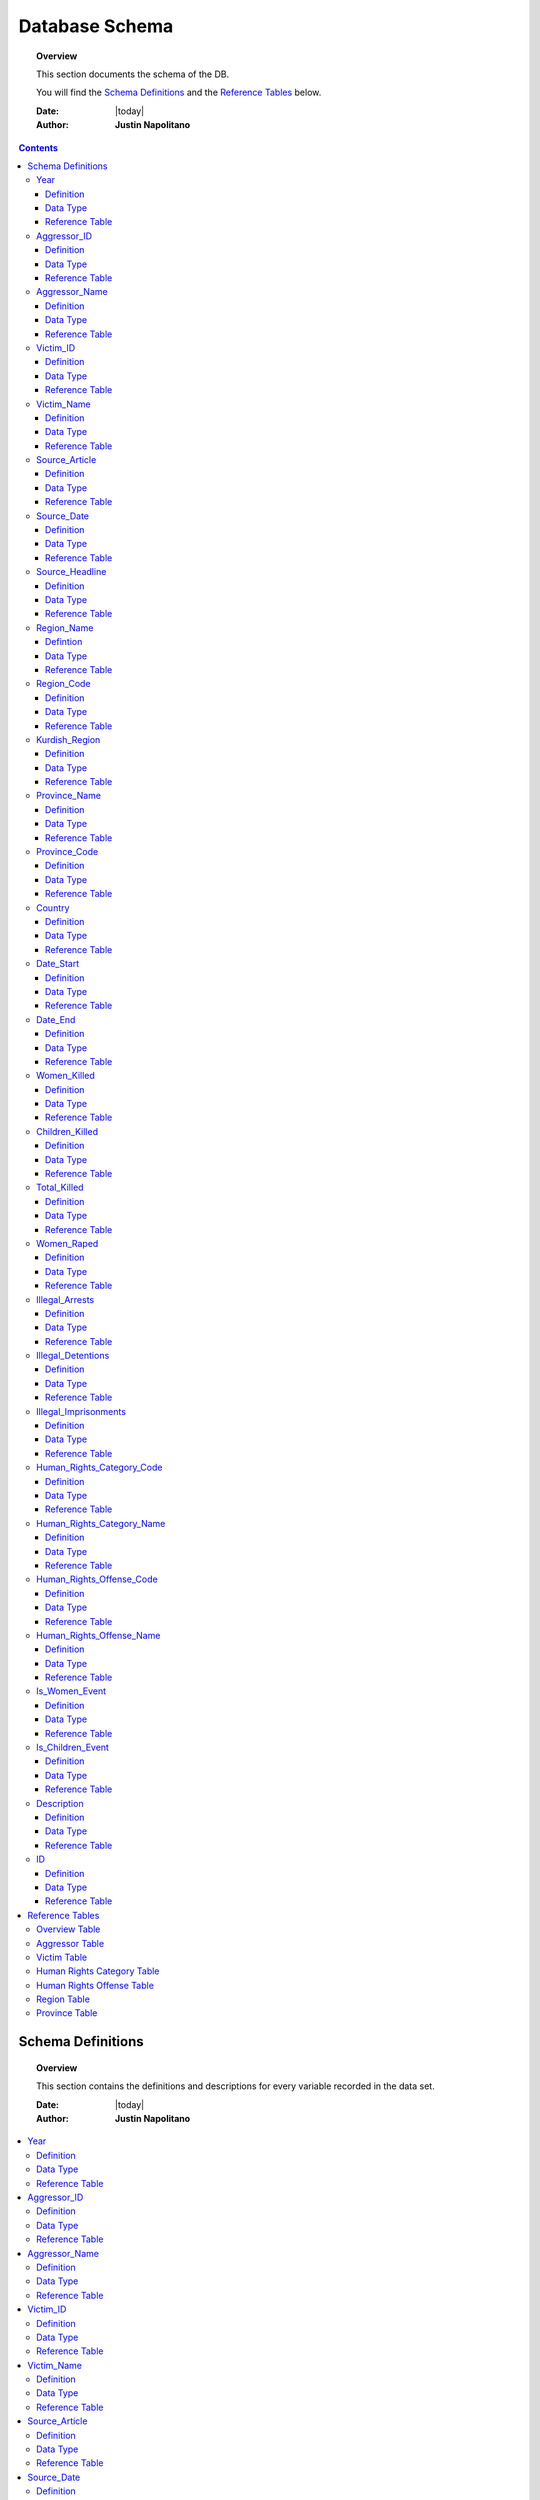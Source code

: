 .. _coding_procedure:






################
Database Schema
################

.. topic:: Overview

    This section documents the schema of the DB.  
    
    You will find the `Schema Definitions`_ and the `Reference Tables`_ below.


    :Date: |today|
    :Author: **Justin Napolitano**


.. contents:: 
    :depth: 3


Schema Definitions
##################

.. topic:: Overview

    This section contains the definitions and descriptions for every variable recorded in the data set. 


    :Date: |today|
    :Author: **Justin Napolitano**

.. contents:: :local:
    :depth: 3



Year
====
    
Definition
----------
  
    Records the Year an event occurs.

Data Type
---------
    
    Integer.


Reference Table
---------------

    `Overview Table`_.

Aggressor_ID
============

Definition 
----------
  
    Records the ID of the aggressor of an event; the agent or group that commits a human right violation.

Data Type
---------
    
    Categorical Integer.


Reference Table
---------------

    `Aggressor Table`_ .

Aggressor_Name
==============
    
Definition 
----------
  
    Records the name of the aggressor of an event; the agent or group that commits a human right violation.

Data Type
---------
    
    String.

Reference Table
---------------

    `Aggressor Table`_.

Victim_ID
=========
    
Definition   
----------
  
    Records the ID of the victim of an event; the agent or group that is victim to a human right violation commited by the aggressor.

Data Type
---------
    
    Categorical integer.

Reference Table
---------------

    `Victim Table`_.

Victim_Name
===========

Definition  
----------
  
    Records the name of the victim of an event; the agent or group that is victim to a human right violation commited by the aggressor.

Data Type
---------
    
    String.


Reference Table
---------------

    `Victim Table`_.

Source_Article
==============

Definition 
----------

    A record of the name, data, and title of the source from which information on an event is gathered.

Data Type
---------
    
    String.


Reference Table
---------------

    `Overview Table`_.

Source_Date
===========

Definition
----------
  
    The date the source material containing the information of an event record.

Data Type
---------
    
    DateStamp.


Reference Table
---------------

    `Overview Table`_.

Source_Headline
===============

Definition
----------
  
    The title of the source material containing the information of an event record. 

Data Type
---------
    
    String.

Reference Table
---------------

    `Overview Table`_.


Region_Name
===========

Defintion
---------
  
    The name of the administrative region an event was recorded.  Regions are defined according the offical provincial and administrative regions of the Turkish State.

Data Type
---------
    
    String.

Reference Table
---------------

    `Region Table`_.


Region_Code
===========

Definition
----------
  
    The code of the administrative region an event was recorded.  Regions are defined according the offical provincial and administrative regions of the Turkish State.

Data Type
---------
    
    Categorical Integer.


Reference Table
---------------

    `Region Table`_.

Kurdish_Region
==============

Definition
----------
  
    A boolean variable that indicates whether a region is predominantly Kurdish by population.

Data Type
---------
    
    Boolean.

Reference Table
---------------

    `Overview Table`_.

Province_Name
=============

Definition
----------
    
    The name of the provincial level administrative region an event was recorded.  Provinces are defined according the offical provincial and administrative regions of the Turkish State.

Data Type
---------
  
    String.

Reference Table
---------------

    `Province Table`_.


Province_Code
=============

Definition
----------
    
    The code of the provincial level administrative region an event was recorded.  Provinces are defined according the offical provincial and administrative regions of the Turkish State.

Data Type
---------
    
    Categorical Integer.


Reference Table
---------------

    `Province Table`_.


Country
=======

Definition
----------
    
    The state (country) where an event is recorded.

Data Type
---------

    Integer.

Reference Table
---------------

    `Overview Table`_.



Date_Start
==========

Definition
----------

    A record of the day, month, and year in the DD/MM/YYYY format of when an event takes starts.

    If the exact datastamp cannot be determined the best possible date is estimated.

Data Type
---------

    DateStamp DD/MM/YYYY.

Reference Table
---------------

    `Overview Table`_.

Date_End
========

Definition
----------

    A record of the day, month, and yearn in the DD/MM/YYYY format of when an event ends.

Data Type
---------

    DateStamp DD/MM/YYYY.


Reference Table
---------------

    `Overview Table`_.

Women_Killed
=============

Definition
----------

    The best estimate of deaths of women recorded for an event.

Data Type
---------

    Integer.

Reference Table
---------------

    `Overview Table`_.

Children_Killed
===============

Definition
----------

    The best estimate of the number of deaths of children recorded for an event.

Data Type
---------

    Integer.

Reference Table
---------------

    `Overview Table`_.


Total_Killed
===============

Definition
----------

    The sum of Women_Killed, Children_Killed, and any other deaths recorded for an event. 

Data Type
---------

    Integer.


Reference Table
---------------

    `Overview Table`_.

Women_Raped
===============

Definition
----------

    The recorded number of women during an event.  

Data Type
---------

    Integer.

Reference Table
---------------

    `Overview Table`_.

Illegal_Arrests
=====================

Definition
----------

    The recorded number of people illegally arrested during an event.  

Data Type
---------

    Integer.

Reference Table
---------------

    `Overview Table`_.

Illegal_Detentions
==================

Definition
----------

    The recorded number of people illegally detained by any non-governmental agent or organization during an event.  

Data Type
---------

    Integer

Reference Table
---------------

    `Overview Table`_.

Illegal_Imprisonments
=====================

Definition
----------


    The recorded number of people illegally imprisoned by the Turkish State during an event.  

Data Type
---------

    Integer.

Reference Table
---------------

    `Overview Table`_


Human_Rights_Category_Code
==========================

Definition
----------

    The code of the category of Human Rights violation as defined by Justin Napolitano and Demet Mousseau. Insert a reference here.

Data Type
---------

    Categorical Integer.


Reference Table
---------------

    `Human Rights Category Table`_.



Human_Rights_Category_Name
==========================

Definition
----------

    The name of the category of Human Rights violation as defined by Justin Napolitano and Demet Mousseau. Insert a reference here.

Data Type
---------

    String.


Reference Table
---------------

    `Human Rights Category Table`_



Human_Rights_Offense_Code
==========================

Definition
----------


    The code of the offence to Human Rights as defined by the United Nations or Comparable International Treaty Organization.


Data Type
---------

    Categorical Integer.


Reference Table
---------------

    `Human Rights Offense Table`_.



Human_Rights_Offense_Name
==========================

Definition
----------

    The name of the offence to Human Rights as defined by the United Nations or Comparable International Treaty Organization.

Data Type
---------


    String.


Reference Table
---------------

    `Human Rights Offense Table`_


Is_Women_Event
==============

Definition
----------

    A boolean variable that designates if an event primarily affects males or females.

    0 designates an event as affecting males.

    1 designates an event as affecting women.

Data Type
---------

    Boolean.

Reference Table
---------------

    `Overview Table`_.


Is_Children_Event
=================

Definition
----------


    A boolean variable that designates if an event primarily affects adults or children.  
    
    0 designates an event as affecting adults. 
    
    1 designates an event as affecting children.

Data Type
---------

    Boolean.

Reference Table
---------------

    `Overview Table`_


Description
===========

Definition
----------


    A description of an event that may contain information that could not be relayed in the coding. 


Data Type
---------

    String.


Reference Table
---------------

    `Overview Table`_.

ID
===

Definition
----------

    A unique identifier for a coded event


    It is constructed by appending the values of: 
        #. year
        #. Aggressor_ID
        #. Victim_ID
        #. Human_Rights_Category_Code 
        #. Human_Rights_Offense_Code


    For instance, id 19981265 is an event that occurred in 1998 committed by the Turkish government against women.  It is a broad violation of Collective Developmental rights.  Specifically, the right to freedom of peaceful assembly and association



Data Type
---------

    String.

Reference Table
---------------

    `Overview Table`_.




Reference Tables
################
.. topic:: Overview

    This section contains reference tables for variables coded numerically in the Turkish-Kurdish Conflict Event Database


    :Date: |today|
    :Author: **Justin Napolitano**

.. contents:: :local:
    :depth: 3

Overview Table
==============

.. csv-table:: Overview Table
   :file: /csv/schema_overview.csv
   :widths: 20, 70, 20
   :header-rows: 1


Aggressor Table
===============

.. csv-table:: Aggressor Table
   :file: /csv/side_a_table.csv
   :widths: 20, 20

Victim Table
============

.. csv-table:: Victim Table
   :file: /csv/side_b_table.csv
   :widths: 20, 20
   :header-rows: 1

Human Rights Category Table
===========================

.. csv-table:: Human Rights Category Table
   :file: /csv/human_rights_category_table.csv
   :widths: 20, 20
   :header-rows: 1

Human Rights Offense Table
===========================

.. csv-table:: Human Rights Offense Table
   :file: /csv/human_rights_offense_table.csv
   :widths: 1, 10, 1, 1, 10, 15
   :header-rows: 1   

Region Table
============

.. csv-table:: Region Table
   :file: /csv/region_code_table.csv
   :widths: 20, 20
   :header-rows: 1

Province Table
==============

.. csv-table:: Province Table
   :file: /csv/province_code_table.csv
   :widths: 20, 20
   :header-rows: 1
